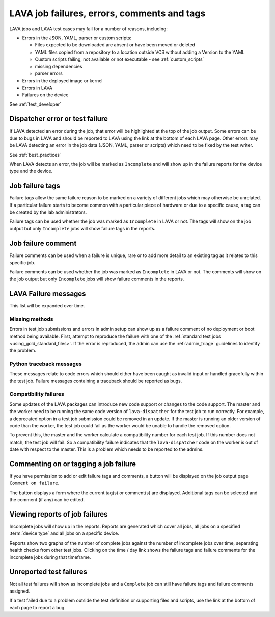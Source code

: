 .. _job_help:

LAVA job failures, errors, comments and tags
############################################

LAVA jobs and LAVA test cases may fail for a number of reasons, including:

* Errors in the JSON, YAML, parser or custom scripts:

  * Files expected to be downloaded are absent or have been moved or deleted

  * YAML files copied from a repository to a location outside VCS without
    adding a Version to the YAML

  * Custom scripts failing, not available or not executable - see
    :ref:`custom_scripts`

  * missing dependencies

  * parser errors

* Errors in the deployed image or kernel

* Errors in LAVA

* Failures on the device

See :ref:`test_developer`

Dispatcher error or test failure
********************************

If LAVA detected an error during the job, that error will be highlighted at the
top of the job output. Some errors can be due to bugs in LAVA and should be
reported to LAVA using the link at the bottom of each LAVA page. Other errors
may be LAVA detecting an error in the job data (JSON, YAML, parser or scripts)
which need to be fixed by the test writer.

See :ref:`best_practices`

When LAVA detects an error, the job will be marked as ``Incomplete`` and will
show up in the failure reports for the device type and the device.

.. _failure_tags:

Job failure tags
****************

Failure tags allow the same failure reason to be marked on a variety of
different jobs which may otherwise be unrelated. If a particular failure starts
to become common with a particular piece of hardware or due to a specific
cause, a tag can be created by the lab administrators.

Failure tags can be used whether the job was marked as ``Incomplete`` in LAVA
or not. The tags will show on the job output but only ``Incomplete`` jobs will
show failure tags in the reports.

.. _failure_comments:

Job failure comment
*******************

Failure comments can be used when a failure is unique, rare or to add more
detail to an existing tag as it relates to this specific job.

Failure comments can be used whether the job was marked as ``Incomplete`` in
LAVA or not. The comments will show on the job output but only ``Incomplete``
jobs will show failure comments in the reports.

.. _lava_failure_messages:

LAVA Failure messages
*********************

This list will be expanded over time.

.. _missing_method_failures:

Missing methods
===============

Errors in test job submissions and errors in admin setup can show up as a
failure comment of no deployment or boot method being available. First, attempt
to reproduce the failure with one of the :ref:`standard test jobs
<using_gold_standard_files>`. If the error is reproduced, the admin can use the
:ref:`admin_triage` guidelines to identify the problem.

.. _python_traceback_failures:

Python traceback messages
=========================

These messages relate to code errors which should either have been caught as
invalid input or handled gracefully within the test job. Failure messages
containing a traceback should be reported as bugs.

.. seealso:: :ref:`getting_support`

.. _compatibility_failure:

Compatibility failures
======================

Some updates of the LAVA packages can introduce new code support or changes to
the code support. The master and the worker need to be running the same code
version of ``lava-dispatcher`` for the test job to run correctly. For example,
a deprecated option in a test job submission could be removed in an update. If
the master is running an older version of code than the worker, the test job
could fail as the worker would be unable to handle the removed option.

To prevent this, the master and the worker calculate a compatibility number for
each test job. If this number does not match, the test job will fail. So a
compatibility failure indicates that the ``lava-dispatcher`` code on the worker
is out of date with respect to the master. This is a problem which needs to be
reported to the admins.

.. seealso:: :ref:`compatibility_failures` for more information on how
   developers set the compatibility for test jobs.

.. _commenting on failures:

Commenting on or tagging a job failure
**************************************

If you have permission to add or edit failure tags and comments, a button will
be displayed on the job output page ``Comment on failure``.

The button displays a form where the current tag(s) or comment(s) are
displayed. Additional tags can be selected and the comment (if any) can be
edited.

Viewing reports of job failures
*******************************

Incomplete jobs will show up in the reports. Reports are generated which cover
all jobs, all jobs on a specified :term:`device type` and all jobs on a
specific device.

Reports show two graphs of the number of complete jobs against the number of
incomplete jobs over time, separating health checks from other test jobs.
Clicking on the time / day link shows the failure tags and failure comments for
the incomplete jobs during that timeframe.

Unreported test failures
************************

Not all test failures will show as incomplete jobs and a ``Complete`` job can
still have failure tags and failure comments assigned.

If a test failed due to a problem outside the test definition or supporting
files and scripts, use the link at the bottom of each page to report a bug.
